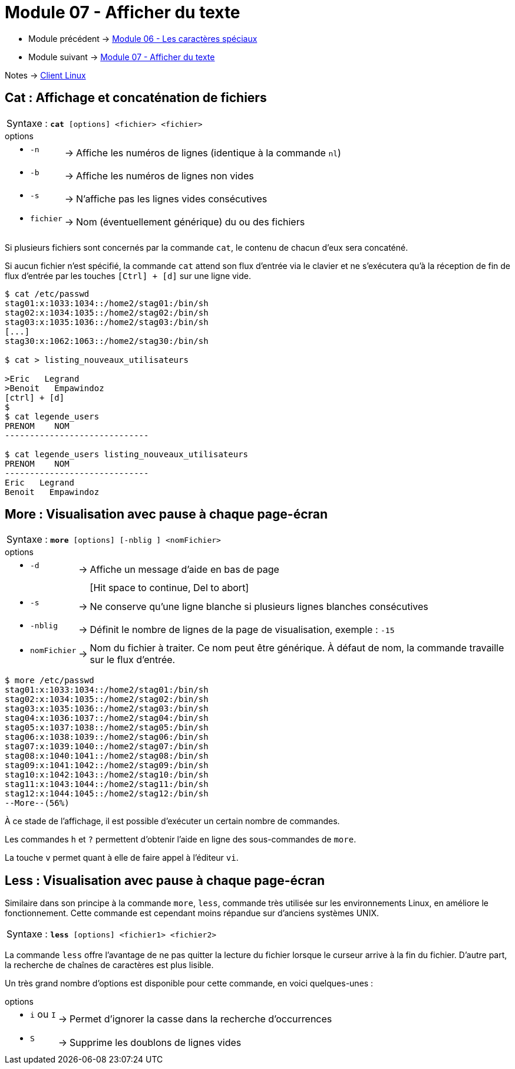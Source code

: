 = Module 07 - Afficher du texte
:navtitle: Afficher du texte


* Module précédent -> xref:tssr2023/module-03/metacaractere.adoc[Module 06 - Les caractères spéciaux]
* Module suivant -> xref:tssr2023/module-03/show-texte.adoc[Module 07 - Afficher du texte]

Notes -> xref:notes:eni-tssr:client-linux.adoc[Client Linux]

== Cat : Affichage et concaténation de fichiers


|===
^.^| Syntaxe : `*cat* [options] <fichier> <fichier>`
|===


.options
****
[grid=none,frame=none,cols="~,~,~"]
|===
a| * `-n` | -> |  Affiche les numéros de lignes (identique à la commande `nl`)
a| * `-b` | -> | Affiche les numéros de lignes non vides 
a| * `-s` | -> | N'affiche pas les lignes vides consécutives 
a| * `fichier` | -> | Nom (éventuellement générique) du ou des fichiers 
|===
****

Si plusieurs fichiers sont concernés par la commande `cat`, le contenu de chacun d'eux sera concaténé. 

Si aucun fichier n'est spécifié, la commande `cat` attend son flux d'entrée via le clavier et ne s'exécutera qu'à la réception de fin de flux d'entrée par les touches `[Ctrl] + [d]` sur une ligne vide. 

[source, shell]
----
$ cat /etc/passwd 
stag01:x:1033:1034::/home2/stag01:/bin/sh 
stag02:x:1034:1035::/home2/stag02:/bin/sh 
stag03:x:1035:1036::/home2/stag03:/bin/sh 
[...] 
stag30:x:1062:1063::/home2/stag30:/bin/sh 

$ cat > listing_nouveaux_utilisateurs 

>Eric   Legrand 
>Benoit   Empawindoz 
[ctrl] + [d] 
$
$ cat legende_users 
PRENOM    NOM
-----------------------------

$ cat legende_users listing_nouveaux_utilisateurs 
PRENOM    NOM
-----------------------------
Eric   Legrand 
Benoit   Empawindoz 
----

== More : Visualisation avec pause à chaque page-écran


|===
^.^| Syntaxe : `*more* [options] [-nblig ] <nomFichier>`
|===


.options
****
[grid=none,frame=none,cols="~,~,~"]
|===
a| *  `-d`  | ->  |  Affiche un message d’aide en bas de page 
| |   |  [Hit space to continue, Del to abort] 
a| *  `-s`  | ->  | Ne conserve qu’une ligne blanche si plusieurs lignes blanches consécutives 
a| *  `-nblig`  | ->  | Définit le nombre de lignes de la page de visualisation, exemple : `-15` 
a| *  `nomFichier`  | ->  | Nom du fichier à traiter. Ce nom peut être générique. À défaut de nom, la commande travaille sur le flux d’entrée. 
|===
****

[source,shell]
----
$ more /etc/passwd 
stag01:x:1033:1034::/home2/stag01:/bin/sh 
stag02:x:1034:1035::/home2/stag02:/bin/sh 
stag03:x:1035:1036::/home2/stag03:/bin/sh 
stag04:x:1036:1037::/home2/stag04:/bin/sh 
stag05:x:1037:1038::/home2/stag05:/bin/sh 
stag06:x:1038:1039::/home2/stag06:/bin/sh 
stag07:x:1039:1040::/home2/stag07:/bin/sh 
stag08:x:1040:1041::/home2/stag08:/bin/sh 
stag09:x:1041:1042::/home2/stag09:/bin/sh 
stag10:x:1042:1043::/home2/stag10:/bin/sh 
stag11:x:1043:1044::/home2/stag11:/bin/sh 
stag12:x:1044:1045::/home2/stag12:/bin/sh 
--More--(56%) 
----

À ce stade de l’affichage, il est possible d’exécuter un certain nombre de commandes. 

Les commandes `h` et `?` permettent d’obtenir l’aide en ligne des sous-commandes de `more`. 

La touche `v` permet quant à elle de faire appel à l’éditeur `vi`. 

== Less :  Visualisation avec pause à chaque page-écran

Similaire dans son principe à la commande `more`, `less`, commande très utilisée sur les environnements Linux, en améliore le fonctionnement. Cette commande est cependant moins répandue sur d'anciens systèmes UNIX. 


|===
^.^| Syntaxe : `*less* [options]  <fichier1> <fichier2>`
|===

La commande `less` offre l'avantage de ne pas quitter la lecture du fichier lorsque le curseur arrive à la fin du fichier. D'autre part, la recherche de chaînes de caractères est plus lisible. 

Un très grand nombre d'options est disponible pour cette commande, en voici quelques-unes : 

.options
****
[grid=none,frame=none,cols="~,~,~"]
|===
a| *  `i` ou `I`  | ->  | Permet d'ignorer la casse dans la recherche d'occurrences
a| *  `S`         | ->  | Supprime les doublons de lignes vides 
|===
****
